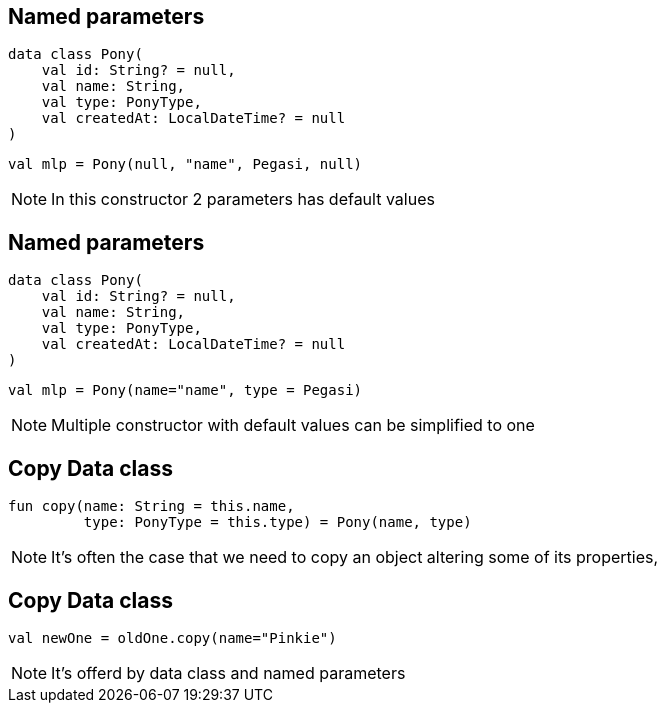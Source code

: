 == Named parameters

[source, kotlin]
----
data class Pony(
    val id: String? = null,
    val name: String,
    val type: PonyType,
    val createdAt: LocalDateTime? = null
)
----

[source, kotlin]
----
val mlp = Pony(null, "name", Pegasi, null)
----

[NOTE.speaker]
--
In this constructor 2 parameters has default values
--
== Named parameters

[source, kotlin]
----
data class Pony(
    val id: String? = null,
    val name: String,
    val type: PonyType,
    val createdAt: LocalDateTime? = null
)
----

[source, kotlin]
----
val mlp = Pony(name="name", type = Pegasi)
----

[NOTE.speaker]
--
Multiple constructor with default values can be simplified to one
--

== Copy Data class

[source, kotlin]
----
fun copy(name: String = this.name, 
         type: PonyType = this.type) = Pony(name, type)
----

[NOTE.speaker]
--
It's often the case that we need to copy an object altering some of its properties,
--

== Copy Data class

[source, kotlin]
----
val newOne = oldOne.copy(name="Pinkie")
----

[NOTE.speaker]
--
It's offerd by data class and named parameters
--